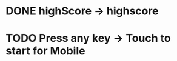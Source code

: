 * DONE highScore -> highscore
CLOSED: [2017-05-14 Sun 13:21]

* TODO Press any key -> Touch to start for Mobile

